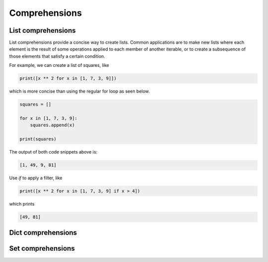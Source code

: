 Comprehensions
--------------

List comprehensions
^^^^^^^^^^^^^^^^^^^

List comprehensions provide a concise way to create lists. Common
applications are to make new lists where each element is the result of
some operations applied to each member of another iterable, or to
create a subsequence of those elements that satisfy a certain
condition.

For example, we can create a list of squares, like

.. code-block:: python

   print([x ** 2 for x in [1, 7, 3, 9]])

which is more concise than using the regular for loop as seen below.

.. code-block:: python

   squares = []

   for x in [1, 7, 3, 9]:
       squares.append(x)

   print(squares)

The output of both code snippets above is:

.. code-block::

   [1, 49, 9, 81]

Use `if` to apply a filter, like

.. code-block:: python

   print([x ** 2 for x in [1, 7, 3, 9] if x > 4])

which prints

.. code-block::

   [49, 81]

Dict comprehensions
^^^^^^^^^^^^^^^^^^^

Set comprehensions
^^^^^^^^^^^^^^^^^^^
